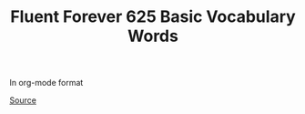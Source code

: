 #+TITLE: Fluent Forever 625 Basic Vocabulary Words

In org-mode format

[[https://fluent-forever.com/wp-content/uploads/2014/05/625-List-Thematic.pdf][Source]]
